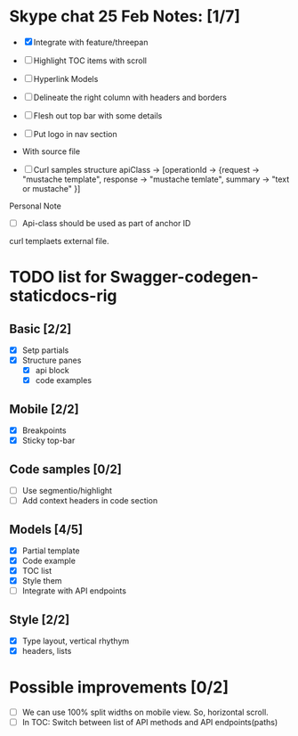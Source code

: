 * Skype chat 25 Feb Notes: [1/7]
- [X] Integrate with feature/threepan

- [ ] Highlight TOC items with scroll
- [ ] Hyperlink Models
- [ ] Delineate the right column with headers and borders
- [ ] Flesh out top bar with some details
- [ ] Put logo in nav section

- With source file
- [ ] Curl samples structure
      apiClass -> [operationId -> {request -> "mustache template", response -> "mustache temlate", summary -> "text or mustache" }]

Personal Note
- [ ] Api-class should be used as part of anchor ID
curl templaets external file.

* TODO list for Swagger-codegen-staticdocs-rig
** Basic [2/2]
  - [X] Setp partials
  - [X] Structure panes
    - [X] api block
    - [X] code examples
** Mobile [2/2]
  - [X] Breakpoints
  - [X] Sticky top-bar
** Code samples [0/2]
  - [ ] Use segmentio/highlight
  - [ ] Add context headers in code section
** Models [4/5]
   - [X] Partial template
   - [X] Code example
   - [X] TOC list
   - [X] Style them
   - [ ] Integrate with API endpoints
** Style [2/2]
   - [X] Type layout, vertical rhythym
   - [X] headers, lists
* Possible improvements [0/2]
  - [ ] We can use 100% split widths on mobile view. So, horizontal scroll.
  - [ ] In TOC: Switch between list of API methods and API endpoints(paths)
